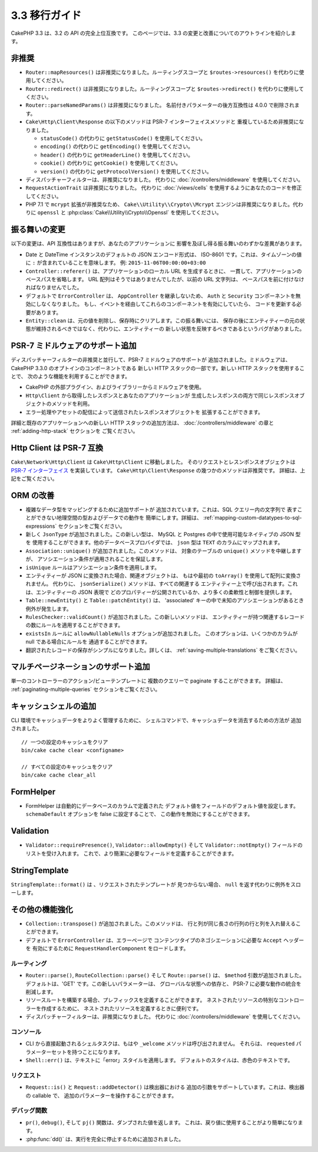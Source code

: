 3.3 移行ガイド
##############

CakePHP 3.3 は、3.2 の API の完全上位互換です。
このページでは、3.3 の変更と改善についてのアウトラインを紹介します。

非推奨
======

* ``Router::mapResources()`` は非推奨になりました。ルーティングスコープと
  ``$routes->resources()`` を代わりに使用してください。
* ``Router::redirect()`` は非推奨になりました。ルーティングスコープと
  ``$routes->redirect()`` を代わりに使用してください。
* ``Router::parseNamedParams()`` は非推奨になりました。
  名前付きパラメーターの後方互換性は 4.0.0 で削除されます。
* ``Cake\Http\Client\Response`` の以下のメソッドは PSR-7 インターフェイスメソッドと
  重複しているため非推奨になりました。

  * ``statusCode()`` の代わりに ``getStatusCode()`` を使用してください。
  * ``encoding()`` の代わりに ``getEncoding()`` を使用してください。
  * ``header()`` の代わりに ``getHeaderLine()`` を使用してください。
  * ``cookie()`` の代わりに ``getCookie()`` を使用してください。
  * ``version()`` の代わりに ``getProtocolVersion()`` を使用してください。
* ディスパッチャーフィルターは、非推奨になりました。
  代わりに :doc:`/controllers/middleware` を使用してください。
* ``RequestActionTrait`` は非推奨になりました。
  代わりに :doc:`/views/cells` を使用するようにあなたのコードを修正してください。
* PHP 7.1 で ``mcrypt`` 拡張が非推奨なため、 ``Cake\\Utility\\Crypto\\Mcrypt``
  エンジンは非推奨になりました。代わりに ``openssl`` と
  :php:class:`Cake\\Utility\\Crypto\\Openssl` を使用してください。

振る舞いの変更
==============

以下の変更は、API 互換性はありますが、あなたのアプリケーションに
影響を及ぼし得る振る舞いのわずかな差異があります。

* Date と DateTime インスタンスのデフォルトの JSON エンコード形式は、
  ISO-8601 です。これは、タイムゾーンの値に ``:`` が含まれていることを意味します。
  例: ``2015-11-06T00:00:00+03:00``
* ``Controller::referer()`` は、アプリケーションのローカル URL を生成するときに、
  一貫して、アプリケーションのベースパスを省略します。
  URL 配列はそうではありませんでしたが、以前の URL 文字列は、
  ベースパスを前に付けなければなりませんでした。
* デフォルトで ``ErrorController`` は、 ``AppController`` を継承しないため、
  ``Auth`` と ``Security`` コンポーネントを無効にしなくなりました。
  もし、イベントを経由してこれらのコンポーネントを有効にしていたら、
  コードを更新する必要があります。
* ``Entity::clean`` は、元の値を削除し、保存時にクリアします。この振る舞いには、
  保存の後にエンティティーの元の状態が維持されるべきではなく、代わりに、エンティティーの
  新しい状態を反映するべきであるというバグがありました。

PSR-7 ミドルウェアのサポート追加
================================

ディスパッチャーフィルターの非推奨と並行して、PSR-7 ミドルウェアのサポートが
追加されました。ミドルウェアは、CakePHP 3.3.0 のオプトインのコンポーネントである
新しい HTTP スタックの一部です。新しい HTTP スタックを使用することで、
次のような機能を利用することができます。

* CakePHP の外部プラグイン、およびライブラリーからミドルウェアを使用。
* ``Http\Client`` から取得したレスポンスとあなたのアプリケーションが
  生成したレスポンスの両方で同じレスポンスオブジェクトのメソッドを利用。
* エラー処理やアセットの配信によって送信されたレスポンスオブジェクトを
  拡張することができます。

詳細と既存のアプリケーションへの新しい HTTP スタックの追加方法は、
:doc:`/controllers/middleware` の章と :ref:`adding-http-stack` セクションを
ご覧ください。

Http Client は PSR-7 互換
=========================

``Cake\Network\Http\Client`` は ``Cake\Http\Client`` に移動しました。
そのリクエストとレスンポンスオブジェクトは `PSR-7 インターフェイス
<http://www.php-fig.org/psr/psr-7/>`__ を実装しています。
``Cake\Http\Client\Response`` の幾つかのメソッドは非推奨です。
詳細は、上記をご覧ください。

ORM の改善
==========

* 複雑なデータ型をマッピングするために追加サポートが
  追加されています。これは、SQL クエリー内の文字列で
  表すことができない地理空間の型およびデータでの動作を
  簡単にします。詳細は、
  :ref:`mapping-custom-datatypes-to-sql-expressions`
  セクションをご覧ください。
* 新しく ``JsonType`` が追加されました。この新しい型は、
  MySQL と Postgres の中で使用可能なネイティブの JSON 型を
  使用することができます。他のデータベースプロバイダでは、
  ``json`` 型は ``TEXT`` のカラムにマップされます。
* ``Association::unique()`` が追加されました。このメソッドは、
  対象のテーブルの ``unique()`` メソッドを中継しますが、
  アソシエーション条件が適用されることを保証します。
* ``isUnique`` ルールはアソシエーション条件を適用します。
* エンティティーが JSON に変換された場合、関連オブジェクトは、
  もはや最初の ``toArray()`` を使用して配列に変換されません。
  代わりに、 ``jsonSerialize()`` メソッドは、すべての関連する
  エンティティー上で呼び出されます。これは、エンティティーの JSON 表現で
  どのプロパティーが公開されているか、より多くの柔軟性と制御を提供します。
* ``Table::newEntity()`` と ``Table::patchEntity()`` は、
  'associated' キーの中で未知のアソシエーションがあるとき例外が発生します。
* ``RulesChecker::validCount()`` が追加されました。この新しいメソッドは、
  エンティティーが持つ関連するレコードの数にルールを適用することができます。
* ``existsIn`` ルールに ``allowNullableNulls`` オプションが追加されました。
  このオプションは、いくつかのカラムが null である場合にルールを
  通過することができます。
* 翻訳されたレコードの保存がシンプルになりました。詳しくは、
  :ref:`saving-multiple-translations` をご覧ください。

マルチページネーションのサポート追加
====================================

単一のコントローラーのアクション/ビューテンプレートに
複数のクエリーで paginate することができます。 詳細は、
:ref:`paginating-multiple-queries` セクションをご覧ください。

キャッシュシェルの追加
======================

CLI 環境でキャッシュデータをよりよく管理するために、
シェルコマンドで、キャッシュデータを消去するための方法が
追加されました。 ::

    // 一つの設定のキャッシュをクリア
    bin/cake cache clear <configname>

    // すべての設定のキャッシュをクリア
    bin/cake cache clear_all

FormHelper
==========

* FormHelper は自動的にデータベースのカラムで定義された
  デフォルト値をフィールドのデフォルト値を設定します。
  ``schemaDefault`` オプションを false に設定することで、
  この動作を無効にすることができます。

Validation
==========

* ``Validator::requirePresence()``, ``Validator::allowEmpty()``
  そして ``Validator::notEmpty()`` フィールドのリストを受け入れます。
  これで、より簡潔に必要なフィールドを定義することができます。

StringTemplate
==============

``StringTemplate::format()`` は 、リクエストされたテンプレートが
見つからない場合、 ``null`` を返す代わりに例外をスローします。

その他の機能強化
================

* ``Collection::transpose()`` が追加されました。このメソッドは、
  行と列が同じ長さの行列の行と列を入れ替えることができます。
* デフォルトで ``ErrorController`` は、エラーページで
  コンテンツタイプのネゴシエーションに必要な ``Accept`` ヘッダーを
  有効にするために ``RequestHandlerComponent`` をロードします。

ルーティング
------------

* ``Router::parse()``, ``RouteCollection::parse()`` そして
  ``Route::parse()`` は、 ``$method`` 引数が追加されました。
  デフォルトは、'GET' です。この新しいパラメーターは、
  グローバルな状態への依存と、 PSR-7 に必要な動作の統合を削減します。
* リソースルートを構築する場合、プレフィックスを定義することができます。
  ネストされたリソースの特別なコントローラーを作成するために、
  ネストされたリソースを定義するときに便利です。
* ディスパッチャーフィルターは、非推奨になりました。
  代わりに :doc:`/controllers/middleware` を使用してください。

コンソール
----------

* CLI から直接起動されるシェルタスクは、もはや ``_welcome``
  メソッドは呼び出されません。
  それらは、 ``requested`` パラメーターセットを持つことになります。
* ``Shell::err()`` は、テキストに「error」スタイルを適用します。
  デフォルトのスタイルは、赤色のテキストです。

リクエスト
----------

* ``Request::is()`` と ``Request::addDetector()`` は検出器における
  追加の引数をサポートしています。これは、検出器の callable で、
  追加のパラメーターを操作することができます。

デバッグ関数
------------

* ``pr()``, ``debug()``, そして ``pj()`` 関数は、ダンプされた値を返します。
  これは、戻り値に使用することがより簡単になります。
* :php:func:`dd()` は、実行を完全に停止するために追加されました。
